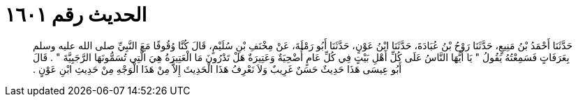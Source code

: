
= الحديث رقم ١٦٠١

[quote.hadith]
حَدَّثَنَا أَحْمَدُ بْنُ مَنِيعٍ، حَدَّثَنَا رَوْحُ بْنُ عُبَادَةَ، حَدَّثَنَا ابْنُ عَوْنٍ، حَدَّثَنَا أَبُو رَمْلَةَ، عَنْ مِخْنَفِ بْنِ سُلَيْمٍ، قَالَ كُنَّا وُقُوفًا مَعَ النَّبِيِّ صلى الله عليه وسلم بِعَرَفَاتٍ فَسَمِعْتُهُ يَقُولُ ‏"‏ يَا أَيُّهَا النَّاسُ عَلَى كُلِّ أَهْلِ بَيْتٍ فِي كُلِّ عَامٍ أُضْحِيَةٌ وَعَتِيرَةٌ هَلْ تَدْرُونَ مَا الْعَتِيرَةُ هِيَ الَّتِي تُسَمُّونَهَا الرَّجَبِيَّةَ ‏"‏ ‏.‏ قَالَ أَبُو عِيسَى هَذَا حَدِيثٌ حَسَنٌ غَرِيبٌ وَلاَ نَعْرِفُ هَذَا الْحَدِيثَ إِلاَّ مِنْ هَذَا الْوَجْهِ مِنْ حَدِيثِ ابْنِ عَوْنٍ ‏.‏